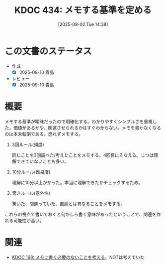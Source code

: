 :properties:
:ID: 20250902T143857
:mtime:    20250910075702
:ctime:    20250902143859
:end:
#+title:      KDOC 434: メモする基準を定める
#+date:       [2025-09-02 Tue 14:38]
#+filetags:   :essay:
#+identifier: 20250902T143857

* この文書のステータス
- 作成
  - [X] 2025-09-10 貴島
- レビュー
  - [X] 2025-09-10 貴島

* 概要

メモする基準が曖昧だったので明確化する。わかりやすくシンプルさを重視した。価値があるかや、関連させられるかはすぐわからない。メモを書かなくなるのは本末転倒である。恐れずメモする。

1. 3回ルール(頻度)

  同じことを3回調べた/考えたことをメモする。4回目にそなえる。じつは理解できていないことも多い。

2. 10分ルール(難易度)

  理解に10分以上かかった。本当に理解できたかチェックするため。

3. 驚きルール(意外性)

  驚いた、間違っていた、直感とは異なることをメモする。

これらの視点で書いておくと何かしら書く意味があったということで、関連を作れる可能性が高い。

* 関連

- [[id:20240506T124926][KDOC 168: メモに書く必要のないことを考える]]。NOTは考えていた
